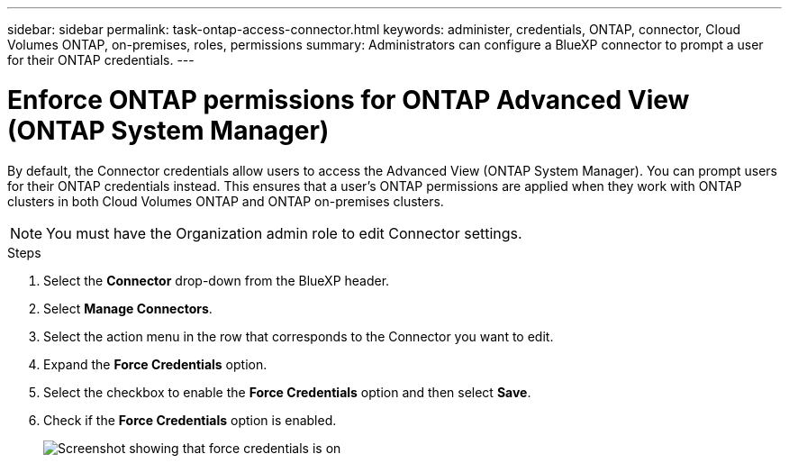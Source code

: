 ---
sidebar: sidebar
permalink: task-ontap-access-connector.html
keywords: administer, credentials, ONTAP, connector, Cloud Volumes ONTAP, on-premises, roles, permissions
summary: Administrators can configure a BlueXP connector to prompt a user for their ONTAP credentials.
---

= Enforce ONTAP permissions for ONTAP Advanced View (ONTAP System Manager)
:hardbreaks:
:nofooter:
:icons: font
:linkattrs:
:imagesdir: ./media/

[.lead]
By default, the Connector credentials allow users to access the Advanced View (ONTAP System Manager). You can prompt users for their ONTAP credentials instead. This ensures that a user's ONTAP permissions are applied when they work with ONTAP clusters in both Cloud Volumes ONTAP and ONTAP on-premises clusters.

NOTE: You must have the Organization admin role to edit Connector settings.

.Steps

. Select the *Connector* drop-down from the BlueXP header.

. Select *Manage Connectors*.

. Select the action menu in the row that corresponds to the Connector you want to edit.

. Expand the *Force Credentials* option.

. Select the checkbox to enable the *Force Credentials* option and then select *Save*.

. Check if the *Force Credentials* option is enabled.
+
image:screenshot-force-credentials-on.png[Screenshot showing that force credentials is on]
